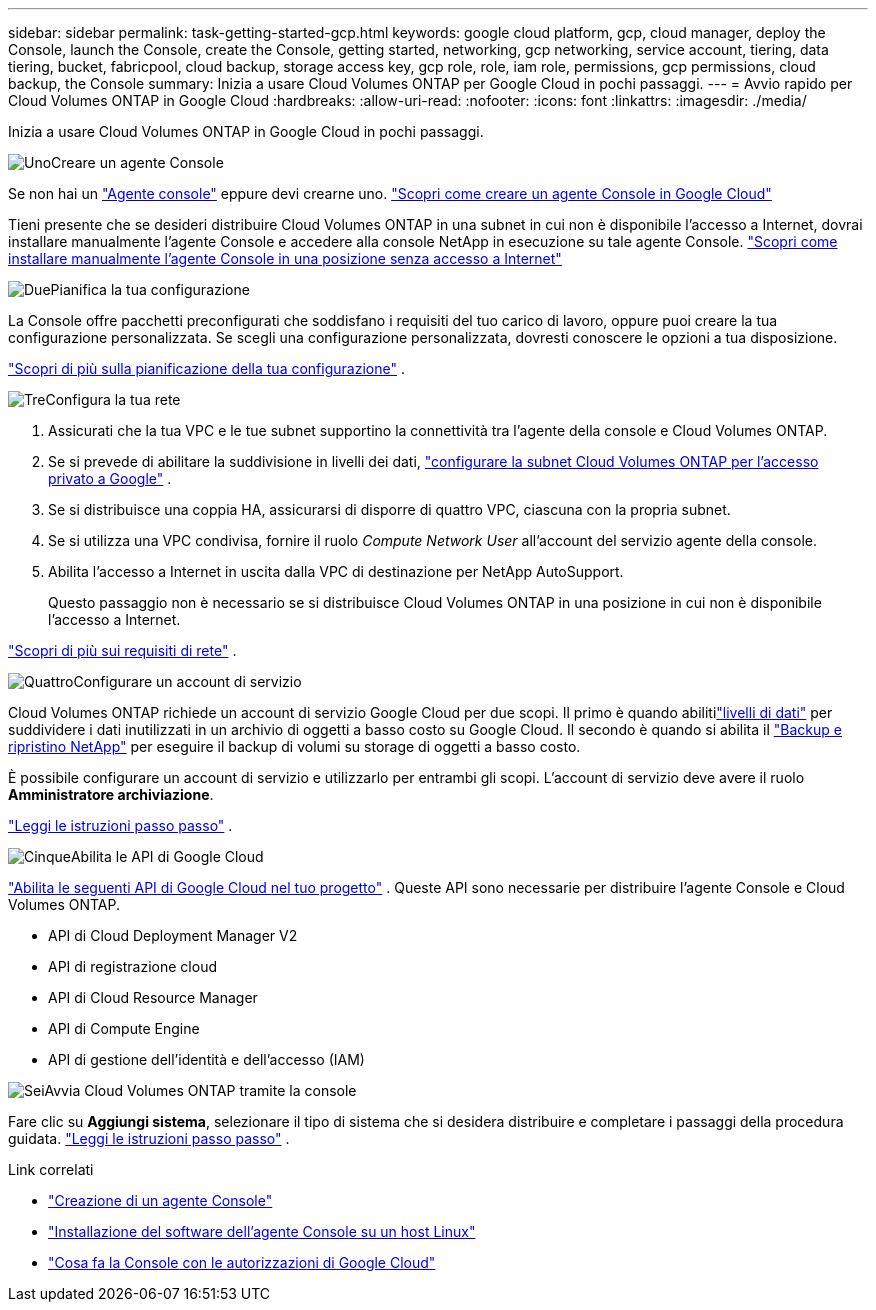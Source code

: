 ---
sidebar: sidebar 
permalink: task-getting-started-gcp.html 
keywords: google cloud platform, gcp, cloud manager, deploy the Console, launch the Console, create the Console, getting started, networking, gcp networking, service account, tiering, data tiering, bucket, fabricpool, cloud backup, storage access key, gcp role, role, iam role, permissions, gcp permissions, cloud backup, the Console 
summary: Inizia a usare Cloud Volumes ONTAP per Google Cloud in pochi passaggi. 
---
= Avvio rapido per Cloud Volumes ONTAP in Google Cloud
:hardbreaks:
:allow-uri-read: 
:nofooter: 
:icons: font
:linkattrs: 
:imagesdir: ./media/


[role="lead"]
Inizia a usare Cloud Volumes ONTAP in Google Cloud in pochi passaggi.

.image:https://raw.githubusercontent.com/NetAppDocs/common/main/media/number-1.png["Uno"]Creare un agente Console
[role="quick-margin-para"]
Se non hai un https://docs.netapp.com/us-en/bluexp-setup-admin/concept-connectors.html["Agente console"^] eppure devi crearne uno. https://docs.netapp.com/us-en/bluexp-setup-admin/task-quick-start-connector-google.html["Scopri come creare un agente Console in Google Cloud"^]

[role="quick-margin-para"]
Tieni presente che se desideri distribuire Cloud Volumes ONTAP in una subnet in cui non è disponibile l'accesso a Internet, dovrai installare manualmente l'agente Console e accedere alla console NetApp in esecuzione su tale agente Console. https://docs.netapp.com/us-en/bluexp-setup-admin/task-quick-start-private-mode.html["Scopri come installare manualmente l'agente Console in una posizione senza accesso a Internet"^]

.image:https://raw.githubusercontent.com/NetAppDocs/common/main/media/number-2.png["Due"]Pianifica la tua configurazione
[role="quick-margin-para"]
La Console offre pacchetti preconfigurati che soddisfano i requisiti del tuo carico di lavoro, oppure puoi creare la tua configurazione personalizzata.  Se scegli una configurazione personalizzata, dovresti conoscere le opzioni a tua disposizione.

[role="quick-margin-para"]
link:task-planning-your-config-gcp.html["Scopri di più sulla pianificazione della tua configurazione"] .

.image:https://raw.githubusercontent.com/NetAppDocs/common/main/media/number-3.png["Tre"]Configura la tua rete
[role="quick-margin-list"]
. Assicurati che la tua VPC e le tue subnet supportino la connettività tra l'agente della console e Cloud Volumes ONTAP.
. Se si prevede di abilitare la suddivisione in livelli dei dati, https://cloud.google.com/vpc/docs/configure-private-google-access["configurare la subnet Cloud Volumes ONTAP per l'accesso privato a Google"^] .
. Se si distribuisce una coppia HA, assicurarsi di disporre di quattro VPC, ciascuna con la propria subnet.
. Se si utilizza una VPC condivisa, fornire il ruolo _Compute Network User_ all'account del servizio agente della console.
. Abilita l'accesso a Internet in uscita dalla VPC di destinazione per NetApp AutoSupport.
+
Questo passaggio non è necessario se si distribuisce Cloud Volumes ONTAP in una posizione in cui non è disponibile l'accesso a Internet.



[role="quick-margin-para"]
link:reference-networking-gcp.html["Scopri di più sui requisiti di rete"] .

.image:https://raw.githubusercontent.com/NetAppDocs/common/main/media/number-4.png["Quattro"]Configurare un account di servizio
[role="quick-margin-para"]
Cloud Volumes ONTAP richiede un account di servizio Google Cloud per due scopi.  Il primo è quando abilitilink:concept-data-tiering.html["livelli di dati"] per suddividere i dati inutilizzati in un archivio di oggetti a basso costo su Google Cloud.  Il secondo è quando si abilita il https://docs.netapp.com/us-en/bluexp-backup-recovery/concept-backup-to-cloud.html["Backup e ripristino NetApp"^] per eseguire il backup di volumi su storage di oggetti a basso costo.

[role="quick-margin-para"]
È possibile configurare un account di servizio e utilizzarlo per entrambi gli scopi.  L'account di servizio deve avere il ruolo *Amministratore archiviazione*.

[role="quick-margin-para"]
link:task-creating-gcp-service-account.html["Leggi le istruzioni passo passo"] .

.image:https://raw.githubusercontent.com/NetAppDocs/common/main/media/number-5.png["Cinque"]Abilita le API di Google Cloud
[role="quick-margin-para"]
https://cloud.google.com/apis/docs/getting-started#enabling_apis["Abilita le seguenti API di Google Cloud nel tuo progetto"^] . Queste API sono necessarie per distribuire l'agente Console e Cloud Volumes ONTAP.

[role="quick-margin-list"]
* API di Cloud Deployment Manager V2
* API di registrazione cloud
* API di Cloud Resource Manager
* API di Compute Engine
* API di gestione dell'identità e dell'accesso (IAM)


.image:https://raw.githubusercontent.com/NetAppDocs/common/main/media/number-6.png["Sei"]Avvia Cloud Volumes ONTAP tramite la console
[role="quick-margin-para"]
Fare clic su *Aggiungi sistema*, selezionare il tipo di sistema che si desidera distribuire e completare i passaggi della procedura guidata. link:task-deploying-gcp.html["Leggi le istruzioni passo passo"] .

.Link correlati
* https://docs.netapp.com/us-en/bluexp-setup-admin/task-quick-start-connector-google.html["Creazione di un agente Console"^]
* https://docs.netapp.com/us-en/bluexp-setup-admin/task-install-connector-on-prem.html["Installazione del software dell'agente Console su un host Linux"^]
* https://docs.netapp.com/us-en/bluexp-setup-admin/reference-permissions-gcp.html["Cosa fa la Console con le autorizzazioni di Google Cloud"^]

